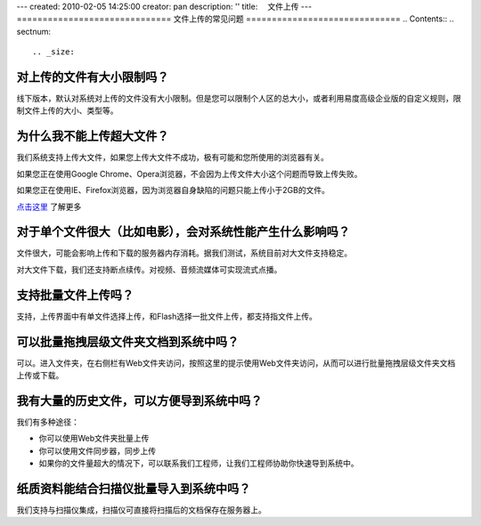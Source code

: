 ---
created: 2010-02-05 14:25:00
creator: pan
description: ''
title: 　文件上传
---
==============================
文件上传的常见问题
==============================
.. Contents::
.. sectnum::


.. _size:

对上传的文件有大小限制吗？
=========================================
线下版本，默认对系统对上传的文件没有大小限制。但是您可以限制个人区的总大小，或者利用易度高级企业版的自定义规则，限制文件上传的大小、类型等。


.. _big:

为什么我不能上传超大文件？
====================================
我们系统支持上传大文件，如果您上传大文件不成功，极有可能和您所使用的浏览器有关。

如果您正在使用Google Chrome、Opera浏览器，不会因为上传文件大小这个问题而导致上传失败。

如果您正在使用IE、Firefox浏览器，因为浏览器自身缺陷的问题只能上传小于2GB的文件。

`点击这里 <http://www.motobit.com/help/scptutl/pa98.htm>`_ 了解更多


.. _influence:

对于单个文件很大（比如电影），会对系统性能产生什么影响吗？
=======================================================================================
文件很大，可能会影响上传和下载的服务器内存消耗。据我们测试，系统目前对大文件支持稳定。

对大文件下载，我们还支持断点续传。对视频、音频流媒体可实现流式点播。


.. _batch-upload:

支持批量文件上传吗？
=============================
支持，上传界面中有单文件选择上传，和Flash选择一批文件上传，都支持指文件上传。


.. _batch:

可以批量拖拽层级文件夹文档到系统中吗？
=====================================================================
可以。进入文件夹，在右侧栏有Web文件夹访问，按照这里的提示使用Web文件夹访问，从而可以进行批量拖拽层级文件夹文档上传或下载。


.. _history:

我有大量的历史文件，可以方便导到系统中吗？
==================================================================
我们有多种途径：

- 你可以使用Web文件夹批量上传
- 你可以使用文件同步器，同步上传
- 如果你的文件量超大的情况下，可以联系我们工程师，让我们工程师协助你快速导到系统中。


.. _paper:

纸质资料能结合扫描仪批量导入到系统中吗？
=========================================================

我们支持与扫描仪集成，扫描仪可直接将扫描后的文档保存在服务器上。

